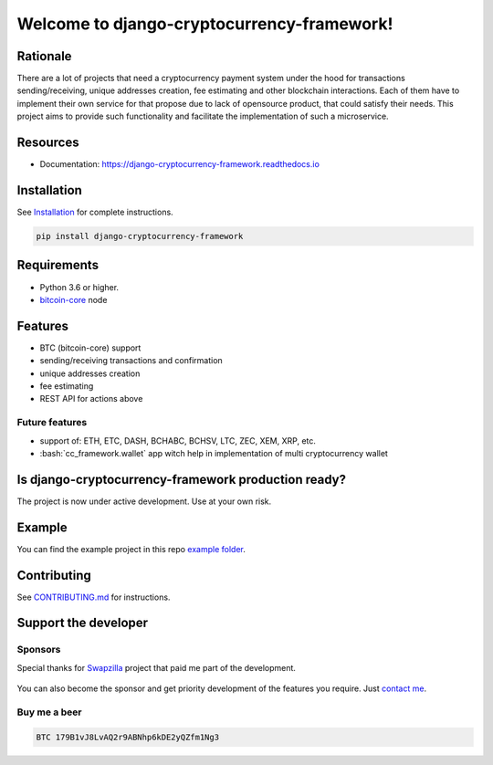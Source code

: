.. role:: bash(code)
   :language: bash

===========================================
Welcome to django-cryptocurrency-framework!
===========================================

|travis| |pypi-version| |readthedocs|

.. |travis| image:: https://travis-ci.org/madnesspie/django-cryptocurrency-framework.svg?branch=master
    :target: https://travis-ci.org/madnesspie/django-cryptocurrency-framework
    :alt: Travis CI

.. |pypi-version| image:: https://badge.fury.io/py/django-cryptocurrency-framework.svg
    :target: https://badge.fury.io/py/django-cryptocurrency-framework
    :alt: PyPI

.. |readthedocs| image:: https://readthedocs.org/projects/django-cryptocurrency-framework/badge/?version=latest
    :target: https://django-cryptocurrency-framework.readthedocs.io/en/latest/?badge=latest
    :alt: Documentation Status


Rationale
=========
There are a lot of projects that need a cryptocurrency payment system under
the hood for transactions sending/receiving, unique addresses creation, fee
estimating and other blockchain interactions. Each of them have to implement
their own service for that propose due to lack of opensource product, that
could satisfy their needs. This project aims to provide such functionality and
facilitate the implementation of such a microservice.

Resources
=========

- Documentation: https://django-cryptocurrency-framework.readthedocs.io

Installation
============

See `Installation <https://django-cryptocurrency-framework.readthedocs.io/en/latest/installation.html>`_ for complete instructions.

.. code-block:: bash

    pip install django-cryptocurrency-framework

Requirements
============
- Python 3.6 or higher.
- `bitcoin-core <https://bitcoincore.org/en/download/>`_ node

Features
========

- BTC (bitcoin-core) support
- sending/receiving transactions and confirmation
- unique addresses creation
- fee estimating
- REST API for actions above

Future features
---------------

- support of: ETH, ETC, DASH, BCHABC, BCHSV, LTC, ZEC, XEM, XRP, etc.
- :bash:`cc_framework.wallet` app witch help in implementation of multi
  cryptocurrency wallet


Is django-cryptocurrency-framework production ready?
====================================================
The project is now under active development. Use at your own risk.

Example
=======
You can find the example project in this repo
`example folder <https://github.com/madnesspie/django-cryptocurrency-framework/tree/master/example>`_.

Contributing
============
See `CONTRIBUTING.md <https://github.com/madnesspie/django-cryptocurrency-framework/blob/master/CONTRIBUTING.md>`_ for instructions.

Support the developer
=====================

Sponsors
--------
Special thanks for `Swapzilla <https://www.swapzilla.co/>`_ project that
paid me part of the development.

.. figure:: https://raw.githubusercontent.com/madnesspie/django-cryptocurrency-framework/d285241038bb8d325599e8c4dddb567468daae81/docs/swapzilla.jpeg
  :width: 100%
  :figwidth: image
  :alt: Swapzilla logo

You can also become the sponsor and get priority development of the features
you require. Just `contact me <https://github.com/madnesspie>`_.

Buy me a beer
-------------
.. code-block:: bash

    BTC 179B1vJ8LvAQ2r9ABNhp6kDE2yQZfm1Ng3
